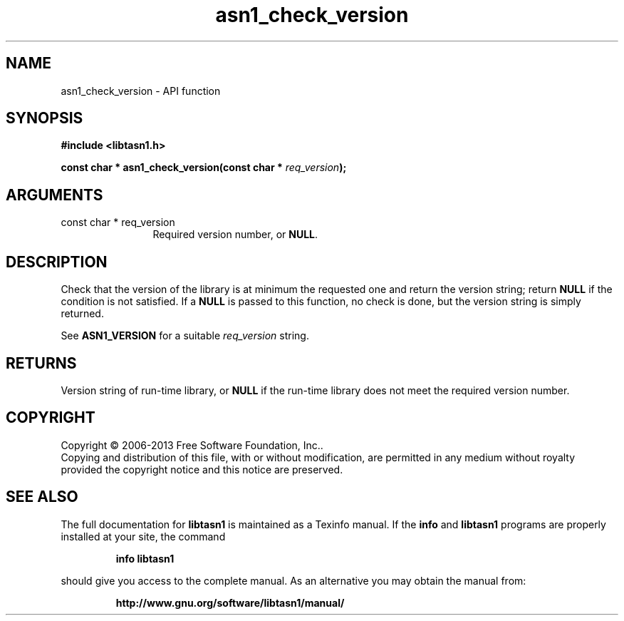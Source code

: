 .\" DO NOT MODIFY THIS FILE!  It was generated by gdoc.
.TH "asn1_check_version" 3 "4.0" "libtasn1" "libtasn1"
.SH NAME
asn1_check_version \- API function
.SH SYNOPSIS
.B #include <libtasn1.h>
.sp
.BI "const char * asn1_check_version(const char * " req_version ");"
.SH ARGUMENTS
.IP "const char * req_version" 12
Required version number, or \fBNULL\fP.
.SH "DESCRIPTION"
Check that the version of the library is at minimum the
requested one and return the version string; return \fBNULL\fP if the
condition is not satisfied.  If a \fBNULL\fP is passed to this function,
no check is done, but the version string is simply returned.

See \fBASN1_VERSION\fP for a suitable  \fIreq_version\fP string.
.SH "RETURNS"
Version string of run\-time library, or \fBNULL\fP if the
run\-time library does not meet the required version number.
.SH COPYRIGHT
Copyright \(co 2006-2013 Free Software Foundation, Inc..
.br
Copying and distribution of this file, with or without modification,
are permitted in any medium without royalty provided the copyright
notice and this notice are preserved.
.SH "SEE ALSO"
The full documentation for
.B libtasn1
is maintained as a Texinfo manual.  If the
.B info
and
.B libtasn1
programs are properly installed at your site, the command
.IP
.B info libtasn1
.PP
should give you access to the complete manual.
As an alternative you may obtain the manual from:
.IP
.B http://www.gnu.org/software/libtasn1/manual/
.PP
